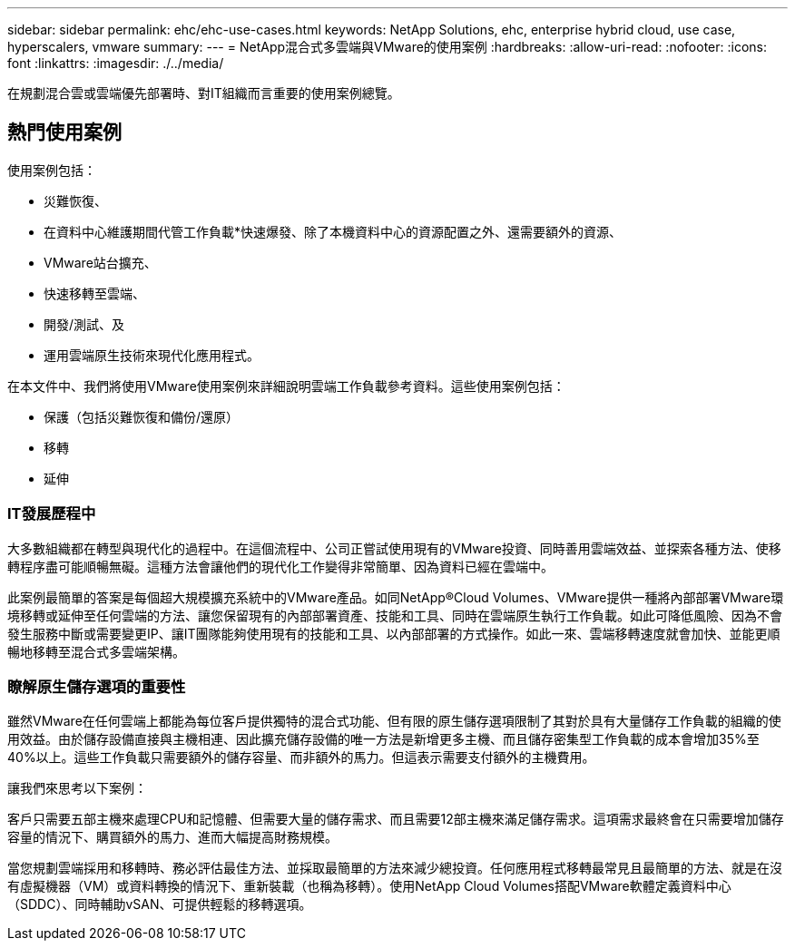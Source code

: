 ---
sidebar: sidebar 
permalink: ehc/ehc-use-cases.html 
keywords: NetApp Solutions, ehc, enterprise hybrid cloud, use case, hyperscalers, vmware 
summary:  
---
= NetApp混合式多雲端與VMware的使用案例
:hardbreaks:
:allow-uri-read: 
:nofooter: 
:icons: font
:linkattrs: 
:imagesdir: ./../media/


[role="lead"]
在規劃混合雲或雲端優先部署時、對IT組織而言重要的使用案例總覽。



== 熱門使用案例

使用案例包括：

* 災難恢復、
* 在資料中心維護期間代管工作負載*快速爆發、除了本機資料中心的資源配置之外、還需要額外的資源、
* VMware站台擴充、
* 快速移轉至雲端、
* 開發/測試、及
* 運用雲端原生技術來現代化應用程式。


在本文件中、我們將使用VMware使用案例來詳細說明雲端工作負載參考資料。這些使用案例包括：

* 保護（包括災難恢復和備份/還原）
* 移轉
* 延伸




=== IT發展歷程中

大多數組織都在轉型與現代化的過程中。在這個流程中、公司正嘗試使用現有的VMware投資、同時善用雲端效益、並探索各種方法、使移轉程序盡可能順暢無礙。這種方法會讓他們的現代化工作變得非常簡單、因為資料已經在雲端中。

此案例最簡單的答案是每個超大規模擴充系統中的VMware產品。如同NetApp®Cloud Volumes、VMware提供一種將內部部署VMware環境移轉或延伸至任何雲端的方法、讓您保留現有的內部部署資產、技能和工具、同時在雲端原生執行工作負載。如此可降低風險、因為不會發生服務中斷或需要變更IP、讓IT團隊能夠使用現有的技能和工具、以內部部署的方式操作。如此一來、雲端移轉速度就會加快、並能更順暢地移轉至混合式多雲端架構。



=== 瞭解原生儲存選項的重要性

雖然VMware在任何雲端上都能為每位客戶提供獨特的混合式功能、但有限的原生儲存選項限制了其對於具有大量儲存工作負載的組織的使用效益。由於儲存設備直接與主機相連、因此擴充儲存設備的唯一方法是新增更多主機、而且儲存密集型工作負載的成本會增加35%至40%以上。這些工作負載只需要額外的儲存容量、而非額外的馬力。但這表示需要支付額外的主機費用。

讓我們來思考以下案例：

客戶只需要五部主機來處理CPU和記憶體、但需要大量的儲存需求、而且需要12部主機來滿足儲存需求。這項需求最終會在只需要增加儲存容量的情況下、購買額外的馬力、進而大幅提高財務規模。

當您規劃雲端採用和移轉時、務必評估最佳方法、並採取最簡單的方法來減少總投資。任何應用程式移轉最常見且最簡單的方法、就是在沒有虛擬機器（VM）或資料轉換的情況下、重新裝載（也稱為移轉）。使用NetApp Cloud Volumes搭配VMware軟體定義資料中心（SDDC）、同時輔助vSAN、可提供輕鬆的移轉選項。
